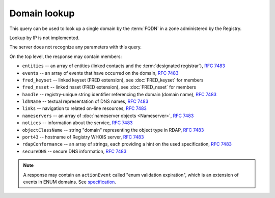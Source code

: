 


Domain lookup
-------------

This query can be used to look up a single domain by the :term:`FQDN` in a zone administered by the Registry.

Lookup by IP is not implemented.

The server does not recognize any parameters with this query.

.. code-block:: cirru
   :caption: Query path segment

   /domain/example.cz

On the top level, the response may contain members:

* ``entities`` -- an array of entities (linked contacts and the :term:`designated registrar`), :rfc:`7483#section-5.1`
* ``events`` -- an array of events that have occurred on the domain, :rfc:`7483#section-4.5`
* ``fred_keyset`` -- linked keyset (FRED extension), see :doc:`FRED_keyset` for members
* ``fred_nsset`` -- linked nsset (FRED extension), see :doc:`FRED_nsset` for members
* ``handle`` -- registry-unique string identifier referencing the domain (domain name), :rfc:`7483#section-3`
* ``ldhName`` -- textual representation of DNS names, :rfc:`7483#section-3`
* ``links`` -- navigation to related on-line resources, :rfc:`7483#section-4.2`
* ``nameservers`` -- an array of :doc:`nameserver objects <Nameserver>`, :rfc:`7483#section-5.2`
* ``notices`` -- information about the service, :rfc:`7483#section-4.3`
* ``objectClassName`` -- string "domain" representing the object type in RDAP, :rfc:`7483#section-4.9`
* ``port43`` -- hostname of Registry WHOIS server, :rfc:`7483#section-4.7`
* ``rdapConformance`` -- an array of strings, each providing a hint on the used specification, :rfc:`7483#section-4.1`
* ``secureDNS`` -- secure DNS information, :rfc:`7483#section-5.3`

.. Note:: A response may contain an ``actionEvent`` called "enum validation expiration",
   which is an extension of events in ENUM domains.
   See `specification <https://fred.nic.cz/rdap-extension/#ext-responses-enum>`_.

   .. code-block:: json
      :caption: Example of additional event in an ENUM domain

      {
         "handle": "1.2.3.4.5.6.7.8.9.0.2.4.e164.arpa",
         "...",
         "events": [
            "...",
            {
               "eventAction": "enum validation expiration",
               "eventDate": "2018-09-15T14:00:00+00:00"
            },
            "...",
         ]
      }

.. code-block:: json
   :caption: Response example (https://rdap.nic.cz/domain/nic.cz)

   {
      "fred_nsset": {
         "nameservers": [
            {
               "ipAddresses": {
                  "v4": [
                     "194.0.12.1"
                  ],
                  "v6": [
                     "2001:678:f::1"
                  ]
               },
               "objectClassName": "nameserver",
               "handle": "a.ns.nic.cz",
               "links": [
                  {
                     "href": "https://rdap.nic.cz/nameserver/a.ns.nic.cz",
                     "type": "application/rdap+json",
                     "rel": "self",
                     "value": "https://rdap.nic.cz/nameserver/a.ns.nic.cz"
                  }
               ],
               "ldhName": "a.ns.nic.cz"
            },
            {
               "ipAddresses": {
                  "v4": [
                     "194.0.13.1"
                  ],
                  "v6": [
                     "2001:678:10::1"
                  ]
               },
               "objectClassName": "nameserver",
               "handle": "b.ns.nic.cz",
               "links": [
                  {
                     "href": "https://rdap.nic.cz/nameserver/b.ns.nic.cz",
                     "type": "application/rdap+json",
                     "rel": "self",
                     "value": "https://rdap.nic.cz/nameserver/b.ns.nic.cz"
                  }
               ],
               "ldhName": "b.ns.nic.cz"
            },
            {
               "ipAddresses": {
                  "v4": [
                     "193.29.206.1"
                  ],
                  "v6": [
                     "2001:678:1::1"
                  ]
               },
               "objectClassName": "nameserver",
               "handle": "d.ns.nic.cz",
               "links": [
                  {
                     "href": "https://rdap.nic.cz/nameserver/d.ns.nic.cz",
                     "type": "application/rdap+json",
                     "rel": "self",
                     "value": "https://rdap.nic.cz/nameserver/d.ns.nic.cz"
                  }
               ],
               "ldhName": "d.ns.nic.cz"
            }
         ],
         "objectClassName": "fred_nsset",
         "handle": "CZ.NIC",
         "links": [
            {
               "href": "https://rdap.nic.cz/fred_nsset/CZ.NIC",
               "type": "application/rdap+json",
               "rel": "self",
               "value": "https://rdap.nic.cz/fred_nsset/CZ.NIC"
            }
         ]
      },
      "handle": "nic.cz",
      "links": [
         {
            "href": "https://rdap.nic.cz/domain/nic.cz",
            "type": "application/rdap+json",
            "rel": "self",
            "value": "https://rdap.nic.cz/domain/nic.cz"
         }
      ],
      "port43": "whois.nic.cz",
      "fred_keyset": {
         "objectClassName": "fred_keyset",
         "handle": "CZNIC",
         "links": [
            {
               "href": "https://rdap.nic.cz/fred_keyset/CZNIC",
               "type": "application/rdap+json",
               "rel": "self",
               "value": "https://rdap.nic.cz/fred_keyset/CZNIC"
            }
         ],
         "dns_keys": [
            {
               "protocol": 3,
               "flags": 257,
               "algorithm": 13,
               "publicKey": "LM4zvjUgZi2XZKsYooDE0HFYGfWp242fKB+O8sLsuox8S6MJTowY8lBDjZD7JKbmaNot3+1H8zU9TrDzWmmHwQ=="
            }
         ]
      },
      "secureDNS": {
         "keyData": [
            {
               "protocol": 3,
               "flags": 257,
               "algorithm": 13,
               "publicKey": "LM4zvjUgZi2XZKsYooDE0HFYGfWp242fKB+O8sLsuox8S6MJTowY8lBDjZD7JKbmaNot3+1H8zU9TrDzWmmHwQ=="
            }
         ],
         "zoneSigned": true,
         "maxSigLife": 1209600,
         "delegationSigned": true
      },
      "nameservers": [
         {
            "ipAddresses": {
               "v4": [
                  "194.0.12.1"
               ],
               "v6": [
                  "2001:678:f::1"
               ]
            },
            "objectClassName": "nameserver",
            "handle": "a.ns.nic.cz",
            "links": [
               {
                  "href": "https://rdap.nic.cz/nameserver/a.ns.nic.cz",
                  "type": "application/rdap+json",
                  "rel": "self",
                  "value": "https://rdap.nic.cz/nameserver/a.ns.nic.cz"
               }
            ],
            "ldhName": "a.ns.nic.cz"
         },
         {
            "ipAddresses": {
               "v4": [
                  "194.0.13.1"
               ],
               "v6": [
                  "2001:678:10::1"
               ]
            },
            "objectClassName": "nameserver",
            "handle": "b.ns.nic.cz",
            "links": [
               {
                  "href": "https://rdap.nic.cz/nameserver/b.ns.nic.cz",
                  "type": "application/rdap+json",
                  "rel": "self",
                  "value": "https://rdap.nic.cz/nameserver/b.ns.nic.cz"
               }
            ],
            "ldhName": "b.ns.nic.cz"
         },
         {
            "ipAddresses": {
               "v4": [
                  "193.29.206.1"
               ],
               "v6": [
                  "2001:678:1::1"
               ]
            },
            "objectClassName": "nameserver",
            "handle": "d.ns.nic.cz",
            "links": [
               {
                  "href": "https://rdap.nic.cz/nameserver/d.ns.nic.cz",
                  "type": "application/rdap+json",
                  "rel": "self",
                  "value": "https://rdap.nic.cz/nameserver/d.ns.nic.cz"
               }
            ],
            "ldhName": "d.ns.nic.cz"
         }
      ],
      "ldhName": "nic.cz",
      "entities": [
         {
            "objectClassName": "entity",
            "handle": "CZ-NIC",
            "links": [
               {
                  "href": "https://rdap.nic.cz/entity/CZ-NIC",
                  "type": "application/rdap+json",
                  "rel": "self",
                  "value": "https://rdap.nic.cz/entity/CZ-NIC"
               }
            ],
            "roles": [
               "registrant"
            ]
         },
         {
            "objectClassName": "entity",
            "handle": "REG-CZNIC",
            "roles": [
               "registrar"
            ]
         },
         {
            "objectClassName": "entity",
            "handle": "FEELA",
            "links": [
               {
                  "href": "https://rdap.nic.cz/entity/FEELA",
                  "type": "application/rdap+json",
                  "rel": "self",
                  "value": "https://rdap.nic.cz/entity/FEELA"
               }
            ],
            "roles": [
               "administrative"
            ]
         },
         {
            "objectClassName": "entity",
            "handle": "MAPET",
            "links": [
               {
                  "href": "https://rdap.nic.cz/entity/MAPET",
                  "type": "application/rdap+json",
                  "rel": "self",
                  "value": "https://rdap.nic.cz/entity/MAPET"
               }
            ],
            "roles": [
               "administrative"
            ]
         }
      ],
      "rdapConformance": [
         "rdap_level_0",
         "fred_version_0"
      ],
      "notices": [
         {
            "description": [
               "(c) 2015 CZ.NIC, z.s.p.o.\n\nIntended use of supplied data and information\n\nData contained in the domain name register, as well as information supplied through public information services of CZ.NIC association, are appointed only for purposes connected with Internet network administration and operation, or for the purpose of legal or other similar proceedings, in process as regards a matter connected particularly with holding and using a concrete domain name.\n"
            ],
            "title": "Disclaimer"
         }
      ],
      "objectClassName": "domain",
      "events": [
         {
            "eventAction": "registration",
            "eventDate": "1997-10-30T00:00:00+00:00"
         },
         {
            "eventAction": "expiration",
            "eventDate": "2027-03-15T13:00:00+00:00"
         },
         {
            "eventAction": "last changed",
            "eventDate": "2016-11-22T14:07:40+00:00"
         },
         {
            "eventAction": "transfer",
            "eventDate": "2007-02-28T13:55:00+00:00"
         }
      ]
   }
